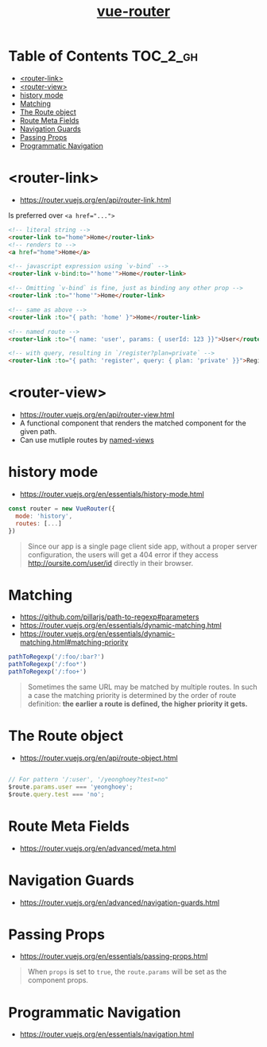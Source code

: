 #+TITLE: [[https://router.vuejs.org/en/][vue-router]]

* Table of Contents :TOC_2_gh:
- [[#router-link][<router-link>]]
- [[#router-view][<router-view>]]
- [[#history-mode][history mode]]
- [[#matching][Matching]]
- [[#the-route-object][The Route object]]
- [[#route-meta-fields][Route Meta Fields]]
- [[#navigation-guards][Navigation Guards]]
- [[#passing-props][Passing Props]]
- [[#programmatic-navigation][Programmatic Navigation]]

* <router-link>
- https://router.vuejs.org/en/api/router-link.html

Is preferred over ~<a href="...">~

#+BEGIN_SRC html
    <!-- literal string -->
    <router-link to="home">Home</router-link>
    <!-- renders to -->
    <a href="home">Home</a>

    <!-- javascript expression using `v-bind` -->
    <router-link v-bind:to="'home'">Home</router-link>

    <!-- Omitting `v-bind` is fine, just as binding any other prop -->
    <router-link :to="'home'">Home</router-link>

    <!-- same as above -->
    <router-link :to="{ path: 'home' }">Home</router-link>

    <!-- named route -->
    <router-link :to="{ name: 'user', params: { userId: 123 }}">User</router-link>

    <!-- with query, resulting in `/register?plan=private` -->
    <router-link :to="{ path: 'register', query: { plan: 'private' }}">Register</router-link>
#+END_SRC

* <router-view>
- https://router.vuejs.org/en/api/router-view.html
- A functional component that renders the matched component for the given path.
- Can use mutliple routes by [[https://router.vuejs.org/en/essentials/named-views.html][named-views]]

* history mode
- https://router.vuejs.org/en/essentials/history-mode.html

#+BEGIN_SRC javascript
  const router = new VueRouter({
    mode: 'history',
    routes: [...]
  })
#+END_SRC

#+BEGIN_QUOTE
Since our app is a single page client side app, without a proper server configuration,
the users will get a 404 error if they access http://oursite.com/user/id directly in their browser.
#+END_QUOTE

* Matching
:REFERENCES:
- https://github.com/pillarjs/path-to-regexp#parameters
- https://router.vuejs.org/en/essentials/dynamic-matching.html
- https://router.vuejs.org/en/essentials/dynamic-matching.html#matching-priority
:END:

#+BEGIN_SRC js
  pathToRegexp('/:foo/:bar?')
  pathToRegexp('/:foo*')
  pathToRegexp('/:foo+')
#+END_SRC

#+BEGIN_QUOTE
Sometimes the same URL may be matched by multiple routes.
In such a case the matching priority is determined by the order of route definition:
*the earlier a route is defined, the higher priority it gets.*
#+END_QUOTE

* The Route object
- https://router.vuejs.org/en/api/route-object.html

#+BEGIN_SRC javascript

  // For pattern '/:user', '/yeonghoey?test=no"
  $route.params.user === 'yeonghoey';
  $route.query.test === 'no';
#+END_SRC

* Route Meta Fields
- https://router.vuejs.org/en/advanced/meta.html

* Navigation Guards
- https://router.vuejs.org/en/advanced/navigation-guards.html

* Passing Props
:REFERENCES:
- https://router.vuejs.org/en/essentials/passing-props.html
:END:

#+BEGIN_QUOTE
When ~props~ is set to ~true~, the ~route.params~ will be set as the component props.
#+END_QUOTE

* Programmatic Navigation
- https://router.vuejs.org/en/essentials/navigation.html
